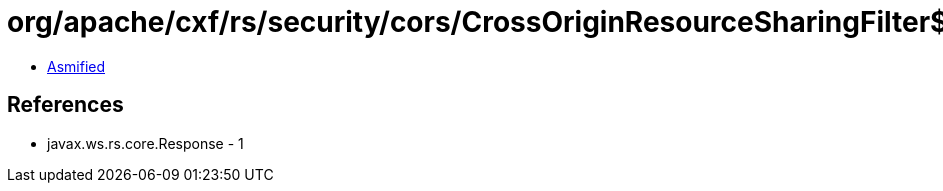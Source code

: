 = org/apache/cxf/rs/security/cors/CrossOriginResourceSharingFilter$CorsInInterceptor.class

 - link:CrossOriginResourceSharingFilter$CorsInInterceptor-asmified.java[Asmified]

== References

 - javax.ws.rs.core.Response - 1
